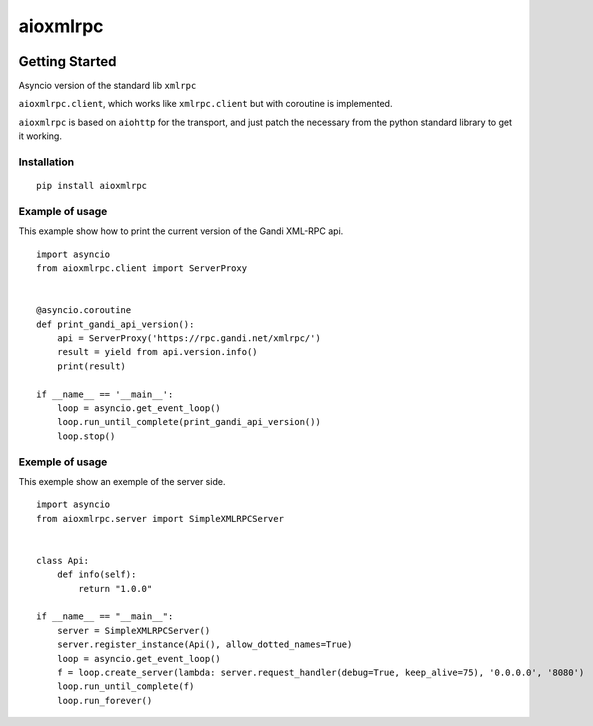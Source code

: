 =========
aioxmlrpc
=========


.. image:: https://travis-ci.org/mardiros/aioxmlrpc.png?branch=master
   :target: https://travis-ci.org/mardiros/aioxmlrpc


Getting Started
===============

Asyncio version of the standard lib ``xmlrpc``

``aioxmlrpc.client``, which works like ``xmlrpc.client`` but
with coroutine is implemented.


``aioxmlrpc`` is based on ``aiohttp`` for the transport, and just patch
the necessary from the python standard library to get it working.


Installation
------------

::

    pip install aioxmlrpc


Example of usage
----------------

This example show how to print the current version of the Gandi XML-RPC api.


::

    import asyncio
    from aioxmlrpc.client import ServerProxy


    @asyncio.coroutine
    def print_gandi_api_version():
        api = ServerProxy('https://rpc.gandi.net/xmlrpc/')
        result = yield from api.version.info()
        print(result)

    if __name__ == '__main__':
        loop = asyncio.get_event_loop()
        loop.run_until_complete(print_gandi_api_version())
        loop.stop()


Exemple of usage
----------------

This exemple show an exemple of the server side.


::

   import asyncio
   from aioxmlrpc.server import SimpleXMLRPCServer


   class Api:
       def info(self):
           return "1.0.0"

   if __name__ == "__main__":
       server = SimpleXMLRPCServer()
       server.register_instance(Api(), allow_dotted_names=True)
       loop = asyncio.get_event_loop()
       f = loop.create_server(lambda: server.request_handler(debug=True, keep_alive=75), '0.0.0.0', '8080')
       loop.run_until_complete(f)
       loop.run_forever()

